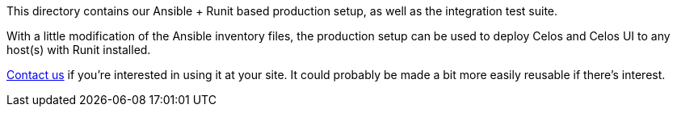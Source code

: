 This directory contains our Ansible + Runit based production setup, as
well as the integration test suite.

With a little modification of the Ansible inventory files, the
production setup can be used to deploy Celos and Celos UI to any
host(s) with Runit installed.

link:https://github.com/collectivemedia/celos#get-in-touch[Contact us]
if you're interested in using it at your site.  It could probably be
made a bit more easily reusable if there's interest.
